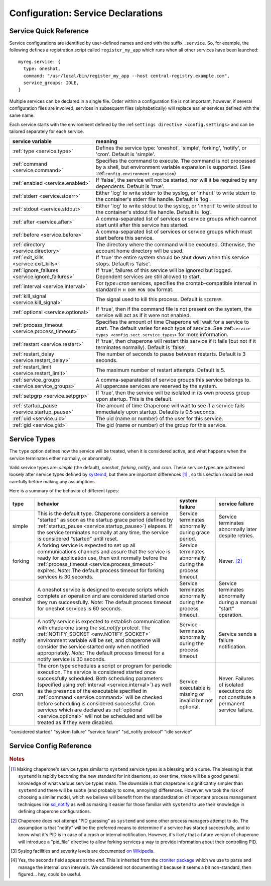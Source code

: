 .. chapereone documentation
   configuration directives

Configuration: Service Declarations
===================================

Service Quick Reference
-----------------------

Service configurations are identified by user-defined names and end with the suffix ``.service``.  So,
for example, the following defines a registration script called ``register_my_app`` which runs when all other
services have been launched::

  myreg.service: {
    type: oneshot,
    command: "/usr/local/bin/register_my_app --host central-registry.example.com",
    service_groups: IDLE,
  }

Multiple services can be declared in a single file.  Order within a configuration file is not important,
however, if several configuration files are involved, services in subsequent files (alphabetically) will
replace earlier services defined with the same name.

Each service starts with the environment defined by the :ref:``settings directive <config.settings>`` and
can be tailored separately for each service.

================================================  =============================================================================
service variable                                  meaning
================================================  =============================================================================
:ref:`type <service.type>`                        Defines the service type: 'oneshot', 'simple', forking', 'notify',
                                                  or 'cron'.  Default is 'simple'.
:ref:`command <service.command>`                  Specifies the command to execute.  The command is not processed by a shell,
                                                  but environment variable expansion is supported.
                                                  (See :ref:``config.environment_expansion``)
:ref:`enabled <service.enabled>`                  If 'false', the service will not be started, nor will it be required by
                                                  any dependents.  Default is 'true'.
:ref:`stderr <service.stderr>`                    Either 'log' to write stderr to the syslog, or 'inherit' to write stderr
                                                  to the container's stderr file handle.   Default is 'log'.
:ref:`stdout <service.stdout>`                    Either 'log' to write stdout to the syslog, or 'inherit' to write stdout
                                                  to the container's stdout file handle.   Default is 'log'.

:ref:`after <service.after>`                      A comma-separated list of services or service groups which cannot start
                                                  until after this service has started.
:ref:`before <service.before>`                    A comma-separated list of services or service groups which must start
                                                  before this service.
:ref:`directory <service.directory>`              The directory where the command will be executed.  Otherwise, the account
                                                  home directory will be used.
:ref:`exit_kills <service.exit_kills>`            If 'true' the entire system should be shut down when this service stops.
                                                  Default is 'false'.
:ref:`ignore_failures <service.ignore_failures>`  If 'true', failures of this service will be ignored but logged.
                                                  Dependent services are still allowed to start.
:ref:`interval <service.interval>`                For `type=cron` services, specifies the crontab-compatible interval
                                                  in standard ``M H DOM MON DOW`` format.
:ref:`kill_signal <service.kill_signal>`          The signal used to kill this process.  Default is ``SIGTERM``.
:ref:`optional <service.optional>`                If 'true', then if the command file is not present on the system,
                                                  the service will act as if it were not enabled.
:ref:`process_timeout <service.process_timeout>`  Specifies the amount of time Chaperone will wait for a service to start.
                                                  The default varies for each type of service.
                                                  See :ref:``service types <config.sect.service_types>`` for more
                                                  information.
:ref:`restart <service.restart>`                  If 'true', then chaperone will restart this service if it fails (but
                                                  not if it terminates normally).  Default is 'false'.
:ref:`restart_delay <service.restart_delay>`      The number of seconds to pause between restarts.  Default is 3 seconds.
:ref:`restart_limit <service.restart_limit>`      The maximum number of restart attempts.  Default is 5.
:ref:`service_groups <service.service_groups>`    A comma-separatedlist of service groups this service belongs to.  All
                                                  uppercase services are reserved by the system.
:ref:`setpgrp <service.setpgrp>`                  If 'true', then the service will be isolated in its own process
                                                  group upon startup.  This is the default.
:ref:`startup_pause <service.startup_pause>`      The amount of time Chaperone will wait to see if a service fails
                                                  immediately upon startup.  Defaults is 0.5 seconds.
:ref:`uid <service.uid>`                          The uid (name or number) of the user for this service.
:ref:`gid <service.gid>`                          The gid (name or number) of the group for this service.
================================================  =============================================================================

.. _service.type:

Service Types
-------------

The ``type`` option defines how the service will be treated, when it is considered active, and what happens
when the service terminates either normally, or abnormally.

Valid service types are: *simple* (the default), *oneshot*, *forking*, *notify*, and *cron*.   These service types
are patterned loosely after service types defined by `systemd <http://www.freedesktop.org/software/systemd/man/systemd.service.html>`_,
but there are important differences [#f1]_ , so this section should be read carefully before making any assumptions.

Here is a summary of the behavior of different types:

================  ==========================================================  ========================= =========================
type              behavior                                                    system failure            service failure
================  ==========================================================  ========================= =========================
simple            This is the default type.  Chaperone considers a service    Service terminates        Service terminates
		  "started" as soon as the startup grace period               abnormally during grace   abnormally later despite
		  (defined by :ref:`startup_pause <service.startup_pause>`)   period.                   retries.
		  elapses.                                                 
		  If the service terminates normally at any time, the      
		  service is considered "started" until reset.	      
forking           A forking service is expected to set up all	              Service terminates	Never. [#f2]_
		  communications channels and assure that the service         abnormally during the
		  is ready for application use, then exit normally            process timeout.
		  before the
		  :ref:`process_timeout <service.process_timeout>`
		  expires.  *Note*: The default process timeout for
		  forking services is 30 seconds.
oneshot           A oneshot service is designed to execute scripts which      Service terminates        Service terminates
		  complete an operation and are considered started once       abnormally during         abnormally during a
		  they run successfully.  *Note*: The default process         the process timeout.      manual "start"
		  timeout for oneshot services is 60 seconds.                                           operation.
notify            A notify service is expected to establish communication     Service terminates	Service sends a
		  with chaperone using the *sd_notify* protcol.  The	      abnormally during the     failure notification.
		  :ref:`NOTIFY_SOCKET <env.NOTIFY_SOCKET>`	    	      process timeout
		  environment variable will be set, and chaperone will
		  consider the service started only when notified
		  appropriately. *Note*: The default process timeout
		  for a notify service is 30 seconds.
cron              The cron type schedules a script or program for periodic    Service executable	Never.  Failures of
		  execution.  The service is considered started once          is missing or invalid     isolated executions
		  successfully scheduled.  Both scheduling parameters         but not optional.         do not constitute
		  (specified using :ref:`interval <service.interval>`)                                  a permanent service
		  as well as the presence of the executable specified                                   failure.
		  in :ref:`command <service.command>` will be checked
		  before scheduling is considered successful.  Cron
		  services which are declared as
		  :ref:`optional <service.optional>` will not be
		  scheduled and will be treated as if they were disabled.
================  ==========================================================  ========================= =========================

"considered started"
"system failure"
"service faiure"
"sd_notify protocol"
"idle service"


Service Config Reference
------------------------

.. describe:: type: ( simple | forking | oneshot | notify | cron )

   The ``type`` option defines how the service will be treated, when it is considered active, and what happens
   when the service terminates either normally, or abnormally.  See the :ref:`separate section on service types <service.type>` for
   a full description of what chaperone service types are and how they behave.

   This setting is optional.  If omitted, the default is "simple".

.. _service.command:

.. describe:: command: "executable args ..."

   The ``command`` option defines the command and arguments which will be executed when the service is started.  Both
   :ref:`environment variable expansion <env.expansion>` and "tilde" expansion for user names are supported, though
   "tilde" expansion is supported only on the command name itself, not on arguments.

   Note that the command line is *not* passed to a shell, so other shell metacharacters or shell environment variable
   syntax not supported.

   The first token on the command line must be an executable program available in the ``PATH``.  If it is not found, 
   it will be considered an error.  However, if :ref:`optional <service.optional>`
   is set to 'true', then the service will be disabled in such cases.  This makes it easy to define configurations
   for programs which may or may not be installed.  *Note*: If the executable is present, but permissions deny
   access, it is considered an error regardless of whether the service is declared optional.

   In all cases, the environment that is used for ``PATH`` and expansions is the same environment that would be
   passed to the service.  If the executable is not available in the service's ``PATH`` then a fully qualified
   pathname should be used.

.. _service.enabled:

.. describe:: enabled: ( true | false )

   If enabled is 'true' (the default), then the service will start normally as per its type.  If it is
   set to 'false', then the service will be ignored upon start-up, and any dependencies will
   be considered satisfied.

   Services can be enabled and disabled dynamically while Chaperone is running using the
   :ref:`telchap command <telchap>`.

.. _service.stdout:

.. describe:: stdout: ( 'log' | 'inherit' )

   Can be set to 'log' to output service `stdout` to syslog (the default) or 'inherit' to output service messages
   directly to the container's stdout.   While it may be tempting to use 'inherit', we suggest you use the syslog
   service instead, then tailor :ref:`logging <logging>` entries accordingly if console output desired.  
   This will provide much more flexibility.

   Messages from the process `stdout` will be logged as syslog facility and severity of `daemon.info`. [#f3]_
   
.. _service.stderr:

.. describe:: stderr: ( 'log' | 'inherit' )

   Can be set to 'log' to output service `stderr` to syslog (the default) or 'inherit' to output service messages
   directly to the container's stderr.   While it may be tempting to use 'inherit', we suggest you use the syslog
   service instead, then tailor :ref:`logging <logging>` entries accordingly if console output desired.  
   This will provide much more flexibility.

   Messages from the process `stderr` will be logged as syslog facility and severity of `daemon.warn`. [#f3]_

.. _service.after:

.. describe:: after: "service-or-group, ..."

   Specifies one or more services or service groups which will not be started until this service starts
   successfully.  For more information XXX.

.. _service.before:

.. describe:: before: "service-or-group, ..."

   Specifies one or more services or service groups which must be started sucessfully before this service
   will start.  For more information XXX.

.. _service.directory:

.. describe:: directory: "directory-path"

   Specifies the start-up directory for this service.  If not provided, then the start-up directory is
   the home directory for the user under which the service will run.

.. _service.exit_kills:

.. describe:: exit_kills ( false | true )

   If set to 'true', then when this service terminates, Chaperone will initiate an orderly system shutdown.
   This is useful in cases where the lifetime of a controlling service, such as a shell or main application should
   dictate the lifetime of the container.

.. _service.ignore_failures:

.. describe:: ignore_failures ( false | true )

   If set to 'true', then any failure by the service will be logged but ignored.  Service failures are logged
   using syslog facility `local5.info` (`local5` is the facility used for all messages that originate from
   Chaperone itself.

.. _service.interval:

.. describe:: interval: "cron-interval-spec"

   This is required for service ``type=cron`` and contains the cron specification which indicates the interval
   for period execution.  Nearly all features documented in `this crontab man page <http://unixhelp.ed.ac.uk/CGI/man-cgi?crontab+5>`_
   are supported, including extensions for ranges and special keywords such as ``@hourly`` which can be specified
   with or without the leading ``@``.  So, a simple hourly cron service can be defined like this::

     cleanup_cookies.service: {
       type: cron,
       interval: hourly,
       command: "/opt/superapp/bin/clean_temp_cookies --silent",
     }

   which is equivalent to::

     cleanup_cookies.service: {
       type: cron,
       interval: "0 * * * *",
       command: "/opt/superapp/bin/clean_temp_cookies --silent",
     }

   Chaperone also supports an optional sixth field [#f4]_ for seconds so that seconds can be provided, so the following runs
   every 15 seconds::

     pingit.service: {
       type: cron,
       interval: "* * * * * * */15"
       command: "/opt/superapp/bin/ping_central_hub",
     }

   Note that the ``@reboot`` special nickname is not supported, since Chaperone provides similar features using
   the ``INIT`` service group.

.. _service.kill_signal:

.. describe:: kill_signal: ( name | number )

   Specifies the signal which is sent to the process for normal termination.  By default, Chaperone sends ``SIGTERM``.

.. _service.optional:

.. describe:: optional: ( false | true )

   If 'true', then this service is considered optional and will be disabled upon start-up if the executable is not
   found.   Only a "file not found" error triggers optional service behavior.  If the executable file exists,
   but permissions are incorrect, it is still considered a failure.

   Optional services may be started manually later if, for example, the executable should become available after
   system start-up.

.. _service.process_timeout:

.. describe:: process_timeout: seconds

   When Chaperone is waiting for a service to start, it will wait for this number of seconds before it considers that
   the service has failed.   This value is meaningful for process types `oneshot`, `forking`, and `notify` only
   and is ignored for other types:

   for `forking` services:
      this happens

   for `oneshot` services:
      that happens

   for `notify` services:
      these happen

.. rubric:: Notes

.. [#f1]

   Making chaperone's service types similar to ``systemd`` service types is a blessing and a curse.  The blessing is that ``systemd``
   is rapidly becoming the new standard for init daemons, so over time, there will be a good general knowledge of what various
   service types mean.  The downside is that chaperone is significantly simpler than ``systemd`` and there will be subtle
   (and probably to some, annoying) differences.  However, we took the risk of choosing a similar model, which we believe will
   benefit from the standardization of important process management techniques like
   `sd_notify <http://www.freedesktop.org/software/systemd/man/sd_notify.html>`_ as well as making it easier for those
   familiar with ``systemd`` to use their knowledge in defining chaperone configurations.

.. [#f2]

   Chaperone does not attempt "PID guessing" as ``systemd`` and some other process managers attempt to do.  The assumption
   is that "notify" will be the preferred means to determine if a service has started successfully, and to know what
   it's PID is in case of a crash or internal notification.  However, it's likely that a future version of chaperone
   will introduce a "pid_file" directive to allow forking services a way to provide information about their 
   controlling PID.

.. [#f3] Syslog facilities and severity levels are documented `on Wikipedia <https://en.wikipedia.org/wiki/Syslog>`_.

.. [#f4] 

   Yes, the seconds field appears at the *end*.  This is inherited from the `croniter package <https://github.com/kiorky/croniter>`_
   which we use to parse and manage the internal cron intervals.  We considered not documenting it because it seems
   a bit non-standard, then figured... hey, could be useful.
